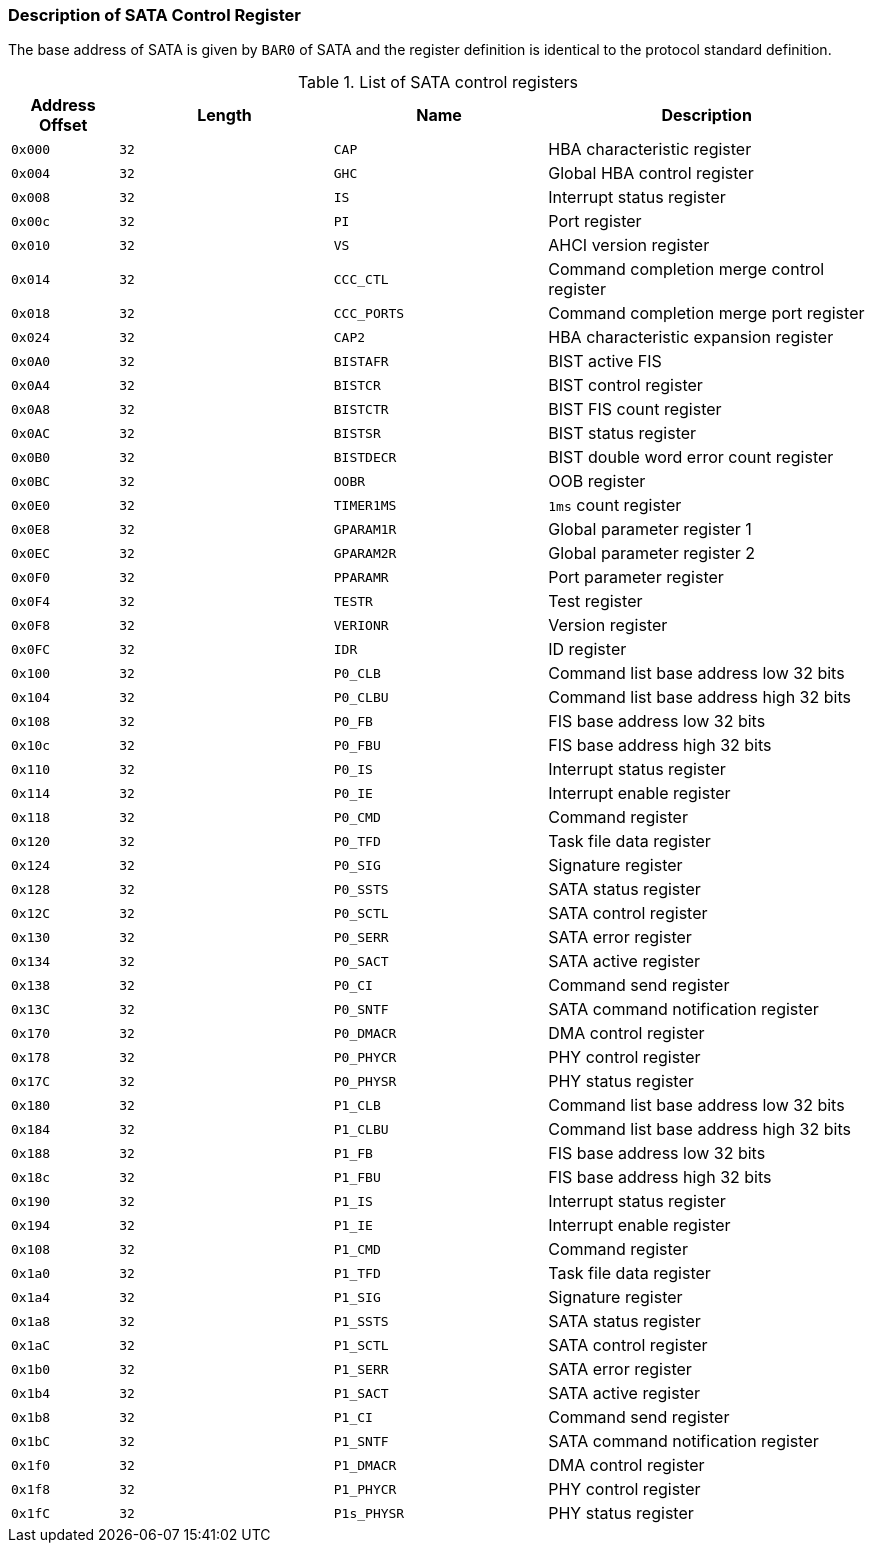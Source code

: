 [[description-of-sata-control-register]]
=== Description of SATA Control Register

The base address of SATA is given by `BAR0` of SATA and the register definition is identical to the protocol standard definition.

[[list-of-sata-control-registers]]
.List of SATA control registers
[%header,cols="1m,2*2m,3"]
|===
^d|Address Offset
^d|Length
^d|Name
^|Description

|0x000
|32
|CAP
|HBA characteristic register

|0x004
|32
|GHC
|Global HBA control register

|0x008
|32
|IS
|Interrupt status register

|0x00c
|32
|PI
|Port register

|0x010
|32
|VS
|AHCI version register

|0x014
|32
|CCC_CTL
|Command completion merge control register

|0x018
|32
|CCC_PORTS
|Command completion merge port register

|0x024
|32
|CAP2
|HBA characteristic expansion register

|0x0A0
|32
|BISTAFR
|BIST active FIS

|0x0A4
|32
|BISTCR
|BIST control register

|0x0A8
|32
|BISTCTR
|BIST FIS count register

|0x0AC
|32
|BISTSR
|BIST status register

|0x0B0
|32
|BISTDECR
|BIST double word error count register

|0x0BC
|32
|OOBR
|OOB register

|0x0E0
|32
|TIMER1MS
|`1ms` count register

|0x0E8
|32
|GPARAM1R
|Global parameter register 1

|0x0EC
|32
|GPARAM2R
|Global parameter register 2

|0x0F0
|32
|PPARAMR
|Port parameter register

|0x0F4
|32
|TESTR
|Test register

|0x0F8
|32
|VERIONR
|Version register

|0x0FC
|32
|IDR
|ID register

|0x100
|32
|P0_CLB
|Command list base address low 32 bits

|0x104
|32
|P0_CLBU
|Command list base address high 32 bits

|0x108
|32
|P0_FB
|FIS base address low 32 bits

|0x10c
|32
|P0_FBU
|FIS base address high 32 bits

|0x110
|32
|P0_IS
|Interrupt status register

|0x114
|32
|P0_IE
|Interrupt enable register

|0x118
|32
|P0_CMD
|Command register

|0x120
|32
|P0_TFD
|Task file data register

|0x124
|32
|P0_SIG
|Signature register

|0x128
|32
|P0_SSTS
|SATA status register

|0x12C
|32
|P0_SCTL
|SATA control register

|0x130
|32
|P0_SERR
|SATA error register

|0x134
|32
|P0_SACT
|SATA active register

|0x138
|32
|P0_CI
|Command send register

|0x13C
|32
|P0_SNTF
|SATA command notification register

|0x170
|32
|P0_DMACR
|DMA control register

|0x178
|32
|P0_PHYCR
|PHY control register

|0x17C
|32
|P0_PHYSR
|PHY status register

|0x180
|32
|P1_CLB
|Command list base address low 32 bits

|0x184
|32
|P1_CLBU
|Command list base address high 32 bits

|0x188
|32
|P1_FB
|FIS base address low 32 bits

|0x18c
|32
|P1_FBU
|FIS base address high 32 bits

|0x190
|32
|P1_IS
|Interrupt status register

|0x194
|32
|P1_IE
|Interrupt enable register

|0x108
|32
|P1_CMD
|Command register

|0x1a0
|32
|P1_TFD
|Task file data register

|0x1a4
|32
|P1_SIG
|Signature register

|0x1a8
|32
|P1_SSTS
|SATA status register

|0x1aC
|32
|P1_SCTL
|SATA control register

|0x1b0
|32
|P1_SERR
|SATA error register

|0x1b4
|32
|P1_SACT
|SATA active register

|0x1b8
|32
|P1_CI
|Command send register

|0x1bC
|32
|P1_SNTF
|SATA command notification register

|0x1f0
|32
|P1_DMACR
|DMA control register

|0x1f8
|32
|P1_PHYCR
|PHY control register

|0x1fC
|32
|P1s_PHYSR
|PHY status register
|===
